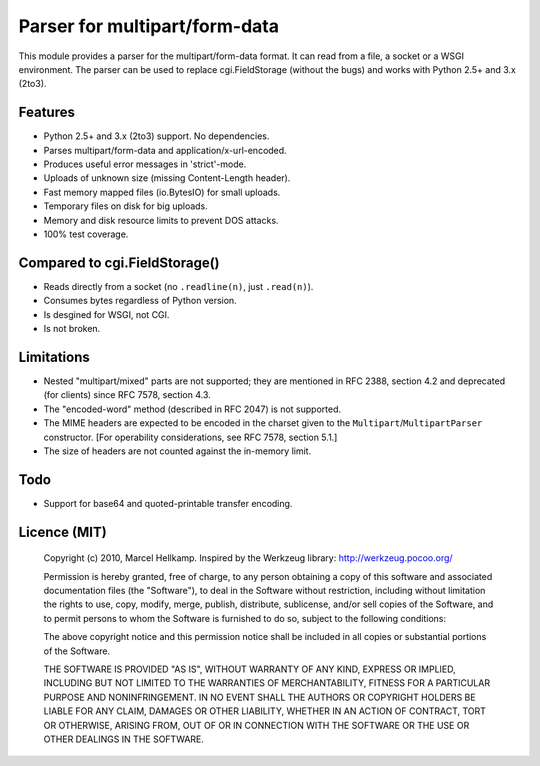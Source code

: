 Parser for multipart/form-data
==============================

This module provides a parser for the multipart/form-data format. It can read
from a file, a socket or a WSGI environment. The parser can be used to replace
cgi.FieldStorage (without the bugs) and works with Python 2.5+ and 3.x (2to3).

Features
--------

* Python 2.5+ and 3.x (2to3) support. No dependencies.
* Parses multipart/form-data and application/x-url-encoded.
* Produces useful error messages in 'strict'-mode.
* Uploads of unknown size (missing Content-Length header).
* Fast memory mapped files (io.BytesIO) for small uploads.
* Temporary files on disk for big uploads.
* Memory and disk resource limits to prevent DOS attacks.
* 100% test coverage.

Compared to cgi.FieldStorage()
------------------------------

* Reads directly from a socket (no ``.readline(n)``, just ``.read(n)``).
* Consumes bytes regardless of Python version.
* Is desgined for WSGI, not CGI.
* Is not broken.

Limitations
-----------

* Nested "multipart/mixed" parts are not supported; 
  they are mentioned in RFC 2388, section 4.2 and deprecated (for clients) since RFC 7578, section 4.3.

* The "encoded-word" method (described in RFC 2047) is not supported.

* The MIME headers are expected to be encoded in the charset given to the ``Multipart``/``MultipartParser`` constructor. [For operability considerations, see RFC 7578, section 5.1.]

* The size of headers are not counted against the in-memory limit.

Todo
----

* Support for base64 and quoted-printable transfer encoding.

Licence (MIT)
-------------

    Copyright (c) 2010, Marcel Hellkamp.
    Inspired by the Werkzeug library: http://werkzeug.pocoo.org/

    Permission is hereby granted, free of charge, to any person obtaining a copy
    of this software and associated documentation files (the "Software"), to deal
    in the Software without restriction, including without limitation the rights
    to use, copy, modify, merge, publish, distribute, sublicense, and/or sell
    copies of the Software, and to permit persons to whom the Software is
    furnished to do so, subject to the following conditions:

    The above copyright notice and this permission notice shall be included in
    all copies or substantial portions of the Software.

    THE SOFTWARE IS PROVIDED "AS IS", WITHOUT WARRANTY OF ANY KIND, EXPRESS OR
    IMPLIED, INCLUDING BUT NOT LIMITED TO THE WARRANTIES OF MERCHANTABILITY,
    FITNESS FOR A PARTICULAR PURPOSE AND NONINFRINGEMENT. IN NO EVENT SHALL THE
    AUTHORS OR COPYRIGHT HOLDERS BE LIABLE FOR ANY CLAIM, DAMAGES OR OTHER
    LIABILITY, WHETHER IN AN ACTION OF CONTRACT, TORT OR OTHERWISE, ARISING FROM,
    OUT OF OR IN CONNECTION WITH THE SOFTWARE OR THE USE OR OTHER DEALINGS IN
    THE SOFTWARE.


